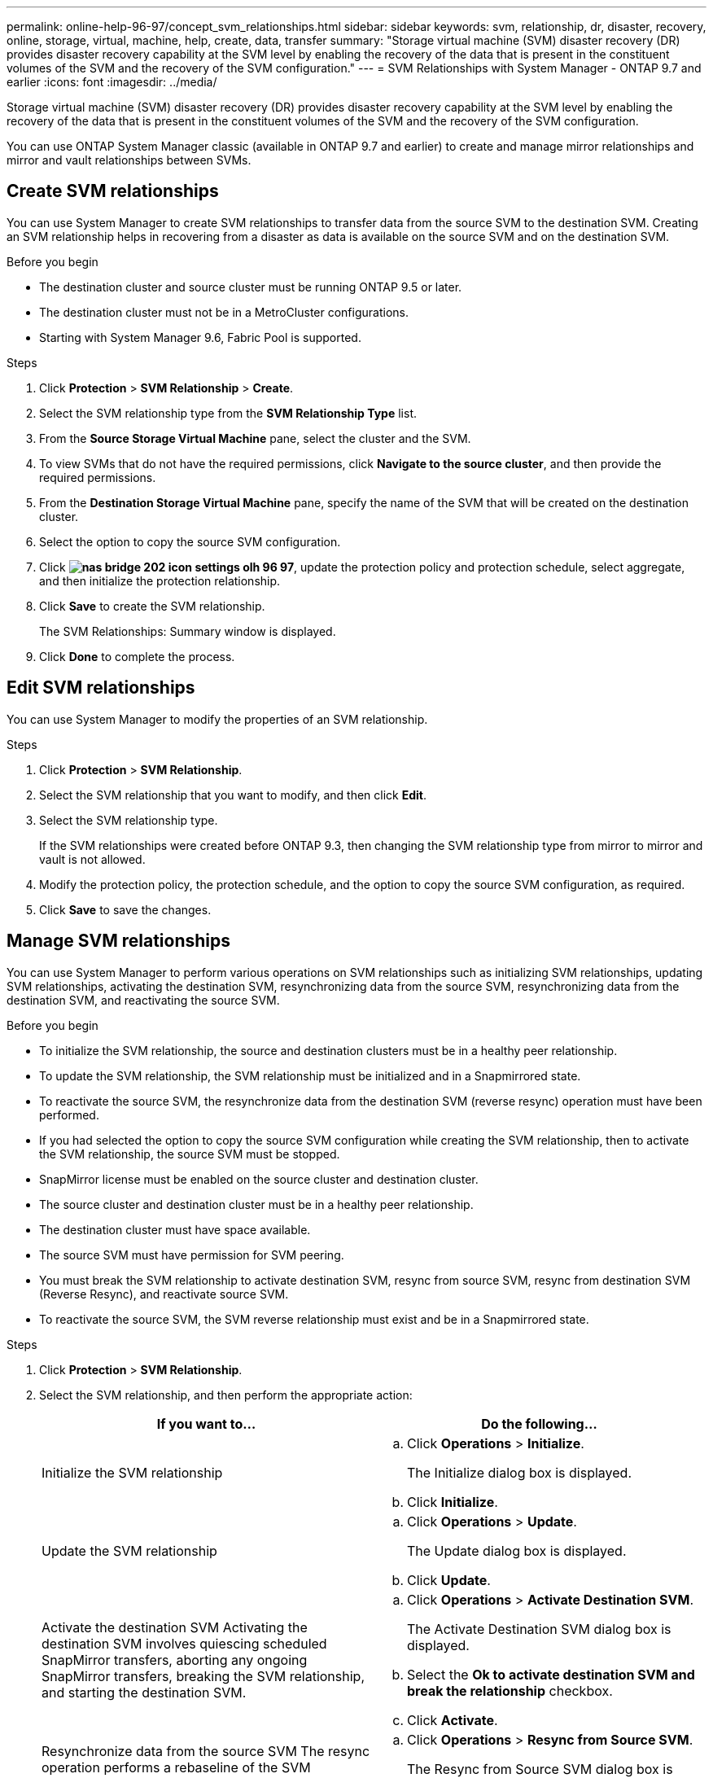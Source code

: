 ---
permalink: online-help-96-97/concept_svm_relationships.html
sidebar: sidebar
keywords: svm, relationship, dr, disaster, recovery, online, storage, virtual, machine, help, create, data, transfer
summary: "Storage virtual machine (SVM) disaster recovery (DR) provides disaster recovery capability at the SVM level by enabling the recovery of the data that is present in the constituent volumes of the SVM and the recovery of the SVM configuration."
---
= SVM Relationships with System Manager - ONTAP 9.7 and earlier
:icons: font
:imagesdir: ../media/

[.lead]
Storage virtual machine (SVM) disaster recovery (DR) provides disaster recovery capability at the SVM level by enabling the recovery of the data that is present in the constituent volumes of the SVM and the recovery of the SVM configuration.

You can use ONTAP System Manager classic (available in ONTAP 9.7 and earlier) to create and manage mirror relationships and mirror and vault relationships between SVMs.

== Create SVM relationships

You can use System Manager to create SVM relationships to transfer data from the source SVM to the destination SVM. Creating an SVM relationship helps in recovering from a disaster as data is available on the source SVM and on the destination SVM.

.Before you begin

* The destination cluster and source cluster must be running ONTAP 9.5 or later.
* The destination cluster must not be in a MetroCluster configurations.
* Starting with System Manager 9.6, Fabric Pool is supported.

.Steps

. Click *Protection* > *SVM Relationship* > *Create*.
. Select the SVM relationship type from the *SVM Relationship Type* list.
. From the *Source Storage Virtual Machine* pane, select the cluster and the SVM.
. To view SVMs that do not have the required permissions, click *Navigate to the source cluster*, and then provide the required permissions.
. From the *Destination Storage Virtual Machine* pane, specify the name of the SVM that will be created on the destination cluster.
. Select the option to copy the source SVM configuration.
. Click *image:../media/nas_bridge_202_icon_settings_olh_96_97.gif[]*, update the protection policy and protection schedule, select aggregate, and then initialize the protection relationship.
. Click *Save* to create the SVM relationship.
+
The SVM Relationships: Summary window is displayed.

. Click *Done* to complete the process.

== Edit SVM relationships

You can use System Manager to modify the properties of an SVM relationship.

.Steps

. Click *Protection* > *SVM Relationship*.
. Select the SVM relationship that you want to modify, and then click *Edit*.
. Select the SVM relationship type.
+
If the SVM relationships were created before ONTAP 9.3, then changing the SVM relationship type from mirror to mirror and vault is not allowed.

. Modify the protection policy, the protection schedule, and the option to copy the source SVM configuration, as required.
. Click *Save* to save the changes.

== Manage SVM relationships

You can use System Manager to perform various operations on SVM relationships such as initializing SVM relationships, updating SVM relationships, activating the destination SVM, resynchronizing data from the source SVM, resynchronizing data from the destination SVM, and reactivating the source SVM.

.Before you begin

* To initialize the SVM relationship, the source and destination clusters must be in a healthy peer relationship.
* To update the SVM relationship, the SVM relationship must be initialized and in a Snapmirrored state.
* To reactivate the source SVM, the resynchronize data from the destination SVM (reverse resync) operation must have been performed.
* If you had selected the option to copy the source SVM configuration while creating the SVM relationship, then to activate the SVM relationship, the source SVM must be stopped.
* SnapMirror license must be enabled on the source cluster and destination cluster.
* The source cluster and destination cluster must be in a healthy peer relationship.
* The destination cluster must have space available.
* The source SVM must have permission for SVM peering.
* You must break the SVM relationship to activate destination SVM, resync from source SVM, resync from destination SVM (Reverse Resync), and reactivate source SVM.
* To reactivate the source SVM, the SVM reverse relationship must exist and be in a Snapmirrored state.

.Steps

. Click *Protection* > *SVM Relationship*.
. Select the SVM relationship, and then perform the appropriate action:
+
[options="header"]
|===
| If you want to...| Do the following...
a|
Initialize the SVM relationship
a|

 .. Click *Operations* > *Initialize*.
+
The Initialize dialog box is displayed.

 .. Click *Initialize*.

a|
Update the SVM relationship
a|

 .. Click *Operations* > *Update*.
+
The Update dialog box is displayed.

 .. Click *Update*.

a|
Activate the destination SVM    Activating the destination SVM involves quiescing scheduled SnapMirror transfers, aborting any ongoing SnapMirror transfers, breaking the SVM relationship, and starting the destination SVM.
a|

 .. Click *Operations* > *Activate Destination SVM*.
+
The Activate Destination SVM dialog box is displayed.

 .. Select the *Ok to activate destination SVM and break the relationship* checkbox.
 .. Click *Activate*.

a|
Resynchronize data from the source SVM    The resync operation performs a rebaseline of the SVM configuration. You can resync from the source SVM to reestablish a broken relationship between the two SVMs. When the resync is complete, the destination SVM contains the same information as the source SVM and is scheduled for further updates.
a|

 .. Click *Operations* > *Resync from Source SVM*.
+
The Resync from Source SVM dialog box is displayed.

 .. Select the *Ok to delete any newer data in the destination SVM* checkbox.
 .. Click *Resync*.

a|
Resynchronize data from the destination SVM (Reverse Resync)    You can resync from the destination SVM to create a new relationship between the two SVMs. During this operation, the destination SVM continues to serve data with the source SVM backing up the configuration and data of the destination SVM.
a|

 .. Click *Operations* > *Resync from Destination SVM (Reverse ReSync)*.
+
The Resync from Destination SVM (Reverse Resync) dialog box is displayed.

 .. If the SVM has multiple relationships, select the *This SVM has multiple relationships, Ok to release to other relationships* checkbox.
 .. Select the *Ok to delete the new data in the source SVM* checkbox.
 .. Click *Reverse Resync*.

a|
Reactivate the source SVM    Reactivating the source SVM involves protecting and recreating the SVM relationships between the source and destination SVM. If you had selected the option to copy the source SVM configuration while creating the SVM relationship, then the destination SVM will stop processing data.
a|

 .. Click *Operations* > *Reactivate Source SVM*.
+
The Reactivate Source SVM dialog box is displayed.

 .. Click *Initiate Reactivation* to initiate reactivation to the destination SVM.
 .. Click *Done*.

|===

== SVM Relationships Window

You can use the SVM Relationships window to create and manage mirror relationships, and mirror and vault relationships between SVMs.

=== Command buttons

* *Create*
+
Opens the SVM Disaster Recovery page, which you can use to create a mirror relationship, or mirror and vault relationship from a destination volume.

* *Edit*
+
Enables you to edit the schedule and policy of a relationship.
+
For mirror and vault relationship, or version-flexible mirror relationship, you can modify the relationship type by modifying the policy type.

* *Delete*
+
Enables you to delete a relationship.

* *Operations*
+
Provides the following options:

 ** *Initialize*
+
Enables you to initialize the SVM relationship to perform a baseline transfer from the source SVM to the destination SVM.

 ** *Update*
+
Enables you to update data from the source SVM to the destination SVM.

 ** *Activate Destination SVM*
+
Enables you to activate the destination SVM.

 ** *Resync from Source SVM*
+
Enables you to initiate resynchronization of a broken relationship.

 ** *Resync from Destination SVM (Reverse Resync)*
+
Enables you to resynchronize the relationship from the destination SVM to the source SVM.

 ** *Reactivate Source SVM*
+
Enables you to reactivate the source SVM.

* *Refresh*
+
Updates the information in the window.

=== SVM relationships list

* *Source Storage Virtual Machine*
+
Displays the SVM that contains the volume from which data is mirrored and vaulted in a relationship.

* *Destination Storage Virtual Machine*
+
Displays the SVM that contains the volume to which data is mirrored and vaulted in a relationship.

* *Is Healthy*
+
Displays whether the relationship is healthy or not.

* *Relationship State*
+
Displays the state of the relationship, such as Snapmirrored, Uninitialized, or Broken Off.

* *Transfer Status*
+
Displays the status of the relationship.

* *Relationship Type*
+
Displays the type of relationship, such as mirror, or mirror and vault.

* *Lag Time*
+
Lag time is the difference between the current time and the timestamp of the last Snapshot copy that was successfully transferred to the destination system. The lag time will always be at least as much as the duration of the last successful transfer, unless the clocks on the source and destination systems are not synchronized. The time zone difference is automatically calculated into the lag time.

* *Policy Name*
+
Displays the name of the policy that is assigned to the relationship.

* *Policy Type*
+
Displays the type of policy that is assigned to the relationship. The policy type can be StrictSync, Sync, Asynchronous Mirror, Asynchronous Vault, or Asynchronous Mirror Vault.

=== Details area

* *Details tab*
+
Displays general information about the selected relationship, such as the source cluster and destination cluster, the protection relationship that is associated with the SVM, data transfer rate, state of the relationship, details about the network compression ratio, data transfer status, type of current data transfer, type of last data transfer, latest Snapshot copy, timestamp of the latest Snapshot copy, the status of the identity preserve, and the number of volumes protected.

* *Policy Details tab*
+
Displays details about the policy that is assigned to the selected protection relationship.

// 2021-12-21, Created by Aoife, sm-classic rework
